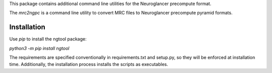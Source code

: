 This package contains additional command line utilities for
the Neuroglancer precompute format. 

The `mrc2ngpc` is a command line utility to convert MRC files to
Neuroglancer precompute pyramid formats. 


Installation
------------

Use `pip` to install the ngtool package:

`python3 -m pip install ngtool`

The requirements are specified conventionally in requirements.txt and
setup.py, so they will be enforced at installation time. Additionally,
the installation process installs the scripts as executables. 
